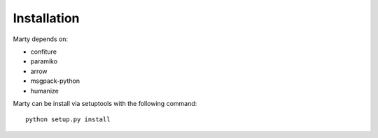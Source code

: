 .. _installation:

Installation
============

Marty depends on:

- confiture
- paramiko
- arrow
- msgpack-python
- humanize

Marty can be install via setuptools with the following command: ::

    python setup.py install

